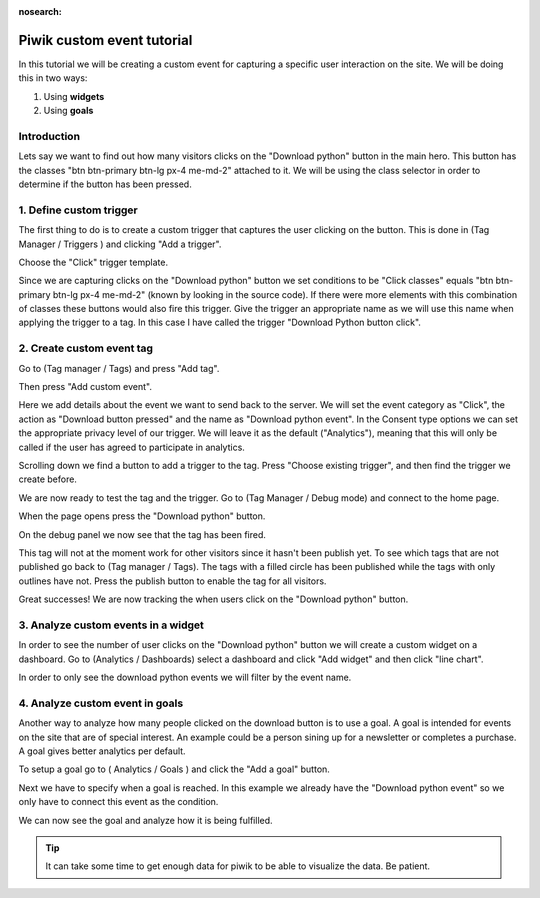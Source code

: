 :nosearch:

.. _piwik-custom-event-tutorial:

Piwik custom event tutorial
---------------------------

In this tutorial we will be creating a custom event for capturing a specific user interaction on the site. We will be doing this in two ways:

#. Using **widgets**
#. Using **goals**


Introduction
~~~~~~~~~~~~

Lets say we want to find out how many visitors clicks on the "Download python" button in the main hero. This button has the classes "btn btn-primary btn-lg px-4 me-md-2" attached to it. We will be using the class selector in order to determine if the button has been pressed.


.. image:: ./images/piwik_tutorial/home_page_button.png
         :width: 600
         :align: center


1. Define custom trigger
~~~~~~~~~~~~~~~~~~~~~~~~

The first thing to do is to create a custom trigger that captures the user clicking on the button. This is done in (Tag Manager / Triggers ) and clicking "Add a trigger".

.. image:: ./images/piwik_tutorial/piwik_add_trigger.png
         :width: 600
         :align: center

Choose the "Click" trigger template.

.. image:: ./images/piwik_tutorial/piwik_add_click_trigger.png
         :width: 600
         :align: center

Since we are capturing clicks on the "Download python" button we set conditions to be "Click classes" equals "btn btn-primary btn-lg px-4 me-md-2" (known by looking in the source code). If there were more elements with this combination of classes these buttons would also fire this trigger. Give the trigger an appropriate name as we will use this name when applying the trigger to a tag. In this case I have called the trigger "Download Python button click".

.. image:: ./images/piwik_tutorial/piwik_trigger_conditions.png
         :width: 600
         :align: center


2. Create custom event tag
~~~~~~~~~~~~~~~~~~~~~~~~~~

Go to (Tag manager / Tags) and press "Add tag".


.. image:: ./images/piwik_tutorial/piwik_add_tag.png
         :width: 600
         :align: center


Then press "Add custom event".

.. image:: ./images/piwik_tutorial/piwik_add_event_tag.png
         :width: 600
         :align: center

Here we add details about the event we want to send back to the server. We will set the event category as "Click", the action as "Download button pressed" and the name as "Download python event". In the Consent type options we can set the appropriate privacy level of our trigger. We will leave it as the default ("Analytics"), meaning that this will only be called if the user has agreed to participate in analytics.

.. image:: ./images/piwik_tutorial/piwik_add_event_tag_values.png
         :width: 600
         :align: center

Scrolling down we find a button to add a trigger to the tag. Press "Choose existing trigger", and then find the trigger we create before.

.. image:: ./images/piwik_tutorial/piwik_add_event_tag_trigger.png
         :width: 600
         :align: center

.. image:: ./images/piwik_tutorial/piwik_add_event_tag_trigger_choose.png
         :width: 600
         :align: center

We are now ready to test the tag and the trigger. Go to (Tag Manager / Debug mode) and connect to the home page.

.. image:: ./images/piwik_tutorial/piwik_open_debug.png
         :width: 600
         :align: center

When the page opens press the "Download python" button.

.. image:: ./images/piwik_tutorial/piwik_debug_press_download.png
         :width: 600
         :align: center

On the debug panel we now see that the tag has been fired.

.. image:: ./images/piwik_tutorial/piwik_debug_event_fire.png
         :width: 600
         :align: center

This tag will not at the moment work for other visitors since it hasn't been publish yet. To see which tags that are not published go back to (Tag manager / Tags). The tags with a filled circle has been published while the tags with only outlines have not. Press the publish button to enable the tag for all visitors.


.. image:: ./images/piwik_tutorial/piwik_publish.png
         :width: 600
         :align: center

Great successes! We are now tracking the when users click on the "Download python" button.

3. Analyze custom events in a widget
~~~~~~~~~~~~~~~~~~~~~~~~~~~~~~~~~~~~

In order to see the number of user clicks on the "Download python" button we will create a custom widget on a dashboard. Go to (Analytics / Dashboards) select a dashboard and click "Add widget" and then click "line chart".

.. image:: ./images/piwik_tutorial/piwik_add_widget.png
         :width: 600
         :align: center

In order to only see the download python events we will filter by the event name.

.. image:: ./images/piwik_tutorial/piwik_add_widget_setup.png
         :width: 600
         :align: center


4. Analyze custom event in goals
~~~~~~~~~~~~~~~~~~~~~~~~~~~~~~~~~

Another way to analyze how many people clicked on the download button is to use a goal.
A goal is intended for events on the site that are of special interest. An example could 
be a person sining up for a newsletter or completes a purchase. A goal gives better analytics
per default.

To setup a goal go to ( Analytics / Goals ) and click the "Add a goal" button.

.. image:: ./images/piwik_tutorial/piwik_add_goal.png
         :width: 600
         :align: center

Next we have to specify when a goal is reached. In this example we already 
have the "Download python event" so we only have to connect this event as the
condition.

.. image:: ./images/piwik_tutorial/piwik_add_goal_edit.png
         :width: 600
         :align: center

We can now see the goal and analyze how it is being fulfilled.

.. image:: ./images/piwik_tutorial/piwik_goal_analysis.png
         :width: 600
         :align: center

.. tip::

    It can take some time to get enough data for piwik to be able to
    visualize the data. Be patient.
